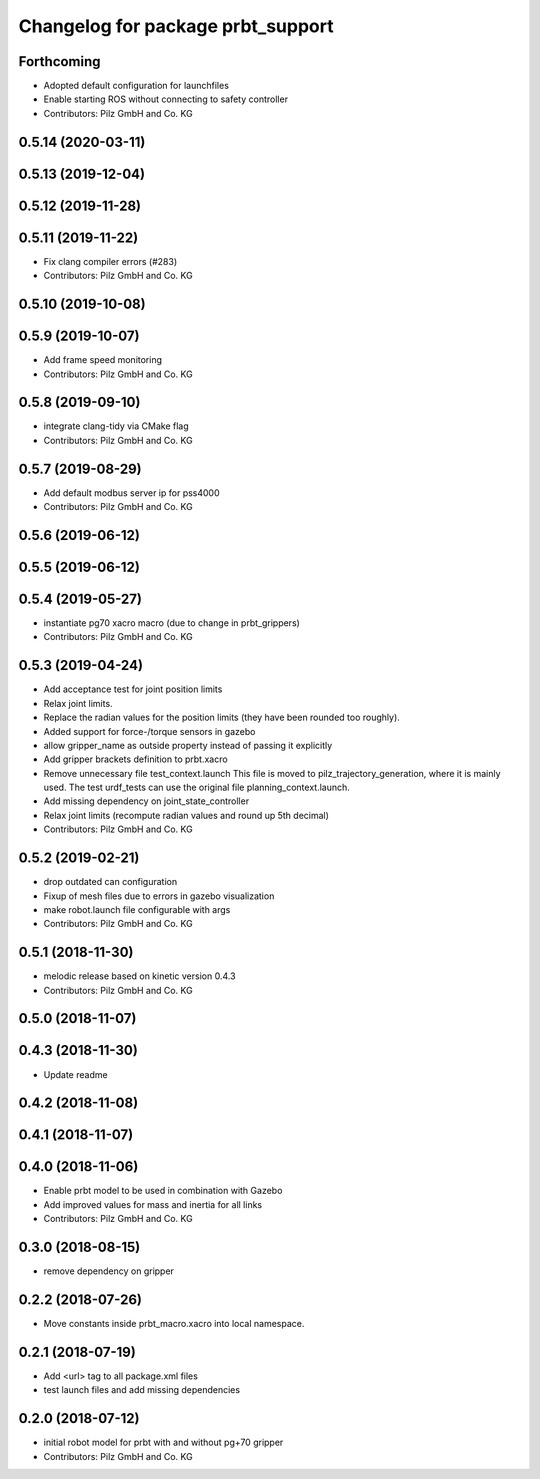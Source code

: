 ^^^^^^^^^^^^^^^^^^^^^^^^^^^^^^^^^^^^^^
Changelog for package prbt_support
^^^^^^^^^^^^^^^^^^^^^^^^^^^^^^^^^^^^^^

Forthcoming
-----------
* Adopted default configuration for launchfiles
* Enable starting ROS without connecting to safety controller
* Contributors: Pilz GmbH and Co. KG

0.5.14 (2020-03-11)
-------------------

0.5.13 (2019-12-04)
-------------------

0.5.12 (2019-11-28)
-------------------

0.5.11 (2019-11-22)
-------------------
* Fix clang compiler errors (#283)
* Contributors: Pilz GmbH and Co. KG

0.5.10 (2019-10-08)
-------------------

0.5.9 (2019-10-07)
------------------
* Add frame speed monitoring
* Contributors: Pilz GmbH and Co. KG

0.5.8 (2019-09-10)
------------------
* integrate clang-tidy via CMake flag
* Contributors: Pilz GmbH and Co. KG

0.5.7 (2019-08-29)
------------------
* Add default modbus server ip for pss4000
* Contributors: Pilz GmbH and Co. KG

0.5.6 (2019-06-12)
------------------

0.5.5 (2019-06-12)
------------------

0.5.4 (2019-05-27)
------------------
* instantiate pg70 xacro macro (due to change in prbt_grippers)
* Contributors: Pilz GmbH and Co. KG

0.5.3 (2019-04-24)
------------------
* Add acceptance test for joint position limits
* Relax joint limits.
* Replace the radian values for the position limits (they have been rounded too roughly).
* Added support for force-/torque sensors in gazebo
* allow gripper_name as outside property instead of passing it explicitly
* Add gripper brackets definition to prbt.xacro
* Remove unnecessary file test_context.launch
  This file is moved to pilz_trajectory_generation, where it is mainly used.
  The test urdf_tests can use the original file planning_context.launch.
* Add missing dependency on joint_state_controller
* Relax joint limits (recompute radian values and round up 5th decimal)
* Contributors: Pilz GmbH and Co. KG

0.5.2 (2019-02-21)
------------------
* drop outdated can configuration
* Fixup of mesh files due to errors in gazebo visualization
* make robot.launch file configurable with args
* Contributors: Pilz GmbH and Co. KG

0.5.1 (2018-11-30)
------------------
* melodic release based on kinetic version 0.4.3
* Contributors: Pilz GmbH and Co. KG

0.5.0 (2018-11-07)
------------------

0.4.3 (2018-11-30)
------------------
* Update readme

0.4.2 (2018-11-08)
------------------

0.4.1 (2018-11-07)
------------------

0.4.0 (2018-11-06)
------------------
* Enable prbt model to be used in combination with Gazebo
* Add improved values for mass and inertia for all links
* Contributors: Pilz GmbH and Co. KG

0.3.0 (2018-08-15)
------------------
* remove dependency on gripper

0.2.2 (2018-07-26)
------------------
* Move constants inside prbt_macro.xacro into local namespace.

0.2.1 (2018-07-19)
------------------
* Add <url> tag to all package.xml files
* test launch files and add missing dependencies

0.2.0 (2018-07-12)
------------------
* initial robot model for prbt with and without pg+70 gripper
* Contributors: Pilz GmbH and Co. KG
